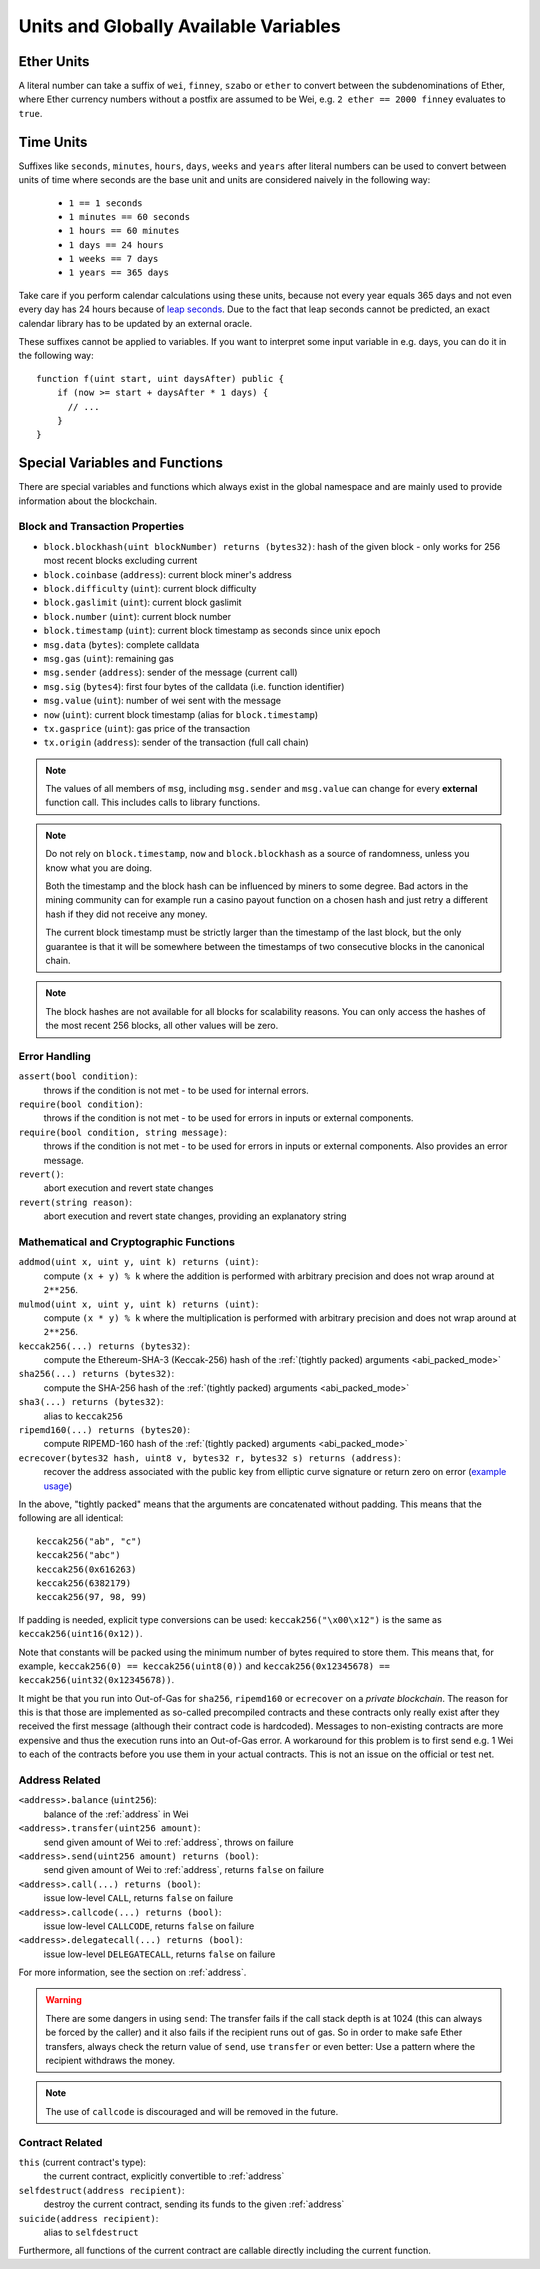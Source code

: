 **************************************
Units and Globally Available Variables
**************************************

.. index:: wei, finney, szabo, ether

Ether Units
===========

A literal number can take a suffix of ``wei``, ``finney``, ``szabo`` or ``ether`` to convert between the subdenominations of Ether, where Ether currency numbers without a postfix are assumed to be Wei, e.g. ``2 ether == 2000 finney`` evaluates to ``true``.

.. index:: time, seconds, minutes, hours, days, weeks, years

Time Units
==========

Suffixes like ``seconds``, ``minutes``, ``hours``, ``days``, ``weeks`` and
``years`` after literal numbers can be used to convert between units of time where seconds are the base
unit and units are considered naively in the following way:

 * ``1 == 1 seconds``
 * ``1 minutes == 60 seconds``
 * ``1 hours == 60 minutes``
 * ``1 days == 24 hours``
 * ``1 weeks == 7 days``
 * ``1 years == 365 days``

Take care if you perform calendar calculations using these units, because
not every year equals 365 days and not even every day has 24 hours
because of `leap seconds <https://en.wikipedia.org/wiki/Leap_second>`_.
Due to the fact that leap seconds cannot be predicted, an exact calendar
library has to be updated by an external oracle.

These suffixes cannot be applied to variables. If you want to
interpret some input variable in e.g. days, you can do it in the following way::

    function f(uint start, uint daysAfter) public {
        if (now >= start + daysAfter * 1 days) {
          // ...
        }
    }

Special Variables and Functions
===============================

There are special variables and functions which always exist in the global
namespace and are mainly used to provide information about the blockchain.

.. index:: block, coinbase, difficulty, number, block;number, timestamp, block;timestamp, msg, data, gas, sender, value, now, gas price, origin


Block and Transaction Properties
--------------------------------

- ``block.blockhash(uint blockNumber) returns (bytes32)``: hash of the given block - only works for 256 most recent blocks excluding current
- ``block.coinbase`` (``address``): current block miner's address
- ``block.difficulty`` (``uint``): current block difficulty
- ``block.gaslimit`` (``uint``): current block gaslimit
- ``block.number`` (``uint``): current block number
- ``block.timestamp`` (``uint``): current block timestamp as seconds since unix epoch
- ``msg.data`` (``bytes``): complete calldata
- ``msg.gas`` (``uint``): remaining gas
- ``msg.sender`` (``address``): sender of the message (current call)
- ``msg.sig`` (``bytes4``): first four bytes of the calldata (i.e. function identifier)
- ``msg.value`` (``uint``): number of wei sent with the message
- ``now`` (``uint``): current block timestamp (alias for ``block.timestamp``)
- ``tx.gasprice`` (``uint``): gas price of the transaction
- ``tx.origin`` (``address``): sender of the transaction (full call chain)

.. note::
    The values of all members of ``msg``, including ``msg.sender`` and
    ``msg.value`` can change for every **external** function call.
    This includes calls to library functions.

.. note::
    Do not rely on ``block.timestamp``, ``now`` and ``block.blockhash`` as a source of randomness,
    unless you know what you are doing.

    Both the timestamp and the block hash can be influenced by miners to some degree.
    Bad actors in the mining community can for example run a casino payout function on a chosen hash
    and just retry a different hash if they did not receive any money.

    The current block timestamp must be strictly larger than the timestamp of the last block,
    but the only guarantee is that it will be somewhere between the timestamps of two
    consecutive blocks in the canonical chain.

.. note::
    The block hashes are not available for all blocks for scalability reasons.
    You can only access the hashes of the most recent 256 blocks, all other
    values will be zero.

.. index:: assert, revert, require

Error Handling
--------------

``assert(bool condition)``:
    throws if the condition is not met - to be used for internal errors.
``require(bool condition)``:
    throws if the condition is not met - to be used for errors in inputs or external components.
``require(bool condition, string message)``:
    throws if the condition is not met - to be used for errors in inputs or external components. Also provides an error message.
``revert()``:
    abort execution and revert state changes
``revert(string reason)``:
    abort execution and revert state changes, providing an explanatory string

.. index:: keccak256, ripemd160, sha256, ecrecover, addmod, mulmod, cryptography,

Mathematical and Cryptographic Functions
----------------------------------------

``addmod(uint x, uint y, uint k) returns (uint)``:
    compute ``(x + y) % k`` where the addition is performed with arbitrary precision and does not wrap around at ``2**256``.
``mulmod(uint x, uint y, uint k) returns (uint)``:
    compute ``(x * y) % k`` where the multiplication is performed with arbitrary precision and does not wrap around at ``2**256``.
``keccak256(...) returns (bytes32)``:
    compute the Ethereum-SHA-3 (Keccak-256) hash of the :ref:`(tightly packed) arguments <abi_packed_mode>`
``sha256(...) returns (bytes32)``:
    compute the SHA-256 hash of the :ref:`(tightly packed) arguments <abi_packed_mode>`
``sha3(...) returns (bytes32)``:
    alias to ``keccak256``
``ripemd160(...) returns (bytes20)``:
    compute RIPEMD-160 hash of the :ref:`(tightly packed) arguments <abi_packed_mode>`
``ecrecover(bytes32 hash, uint8 v, bytes32 r, bytes32 s) returns (address)``:
    recover the address associated with the public key from elliptic curve signature or return zero on error
    (`example usage <https://ethereum.stackexchange.com/q/1777/222>`_)

In the above, "tightly packed" means that the arguments are concatenated without padding.
This means that the following are all identical::

    keccak256("ab", "c")
    keccak256("abc")
    keccak256(0x616263)
    keccak256(6382179)
    keccak256(97, 98, 99)

If padding is needed, explicit type conversions can be used: ``keccak256("\x00\x12")`` is the
same as ``keccak256(uint16(0x12))``.

Note that constants will be packed using the minimum number of bytes required to store them.
This means that, for example, ``keccak256(0) == keccak256(uint8(0))`` and
``keccak256(0x12345678) == keccak256(uint32(0x12345678))``.

It might be that you run into Out-of-Gas for ``sha256``, ``ripemd160`` or ``ecrecover`` on a *private blockchain*. The reason for this is that those are implemented as so-called precompiled contracts and these contracts only really exist after they received the first message (although their contract code is hardcoded). Messages to non-existing contracts are more expensive and thus the execution runs into an Out-of-Gas error. A workaround for this problem is to first send e.g. 1 Wei to each of the contracts before you use them in your actual contracts. This is not an issue on the official or test net.

.. index:: balance, send, transfer, call, callcode, delegatecall
.. _address_related:

Address Related
---------------

``<address>.balance`` (``uint256``):
    balance of the :ref:`address` in Wei
``<address>.transfer(uint256 amount)``:
    send given amount of Wei to :ref:`address`, throws on failure
``<address>.send(uint256 amount) returns (bool)``:
    send given amount of Wei to :ref:`address`, returns ``false`` on failure
``<address>.call(...) returns (bool)``:
    issue low-level ``CALL``, returns ``false`` on failure
``<address>.callcode(...) returns (bool)``:
    issue low-level ``CALLCODE``, returns ``false`` on failure
``<address>.delegatecall(...) returns (bool)``:
    issue low-level ``DELEGATECALL``, returns ``false`` on failure

For more information, see the section on :ref:`address`.

.. warning::
    There are some dangers in using ``send``: The transfer fails if the call stack depth is at 1024
    (this can always be forced by the caller) and it also fails if the recipient runs out of gas. So in order
    to make safe Ether transfers, always check the return value of ``send``, use ``transfer`` or even better:
    Use a pattern where the recipient withdraws the money.

.. note::
    The use of ``callcode`` is discouraged and will be removed in the future.

.. index:: this, selfdestruct

Contract Related
----------------

``this`` (current contract's type):
    the current contract, explicitly convertible to :ref:`address`

``selfdestruct(address recipient)``:
    destroy the current contract, sending its funds to the given :ref:`address`

``suicide(address recipient)``:
    alias to ``selfdestruct``

Furthermore, all functions of the current contract are callable directly including the current function.

